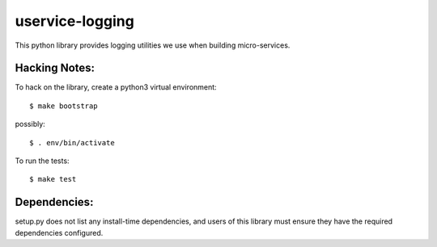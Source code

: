 uservice-logging
#################

This python library provides logging utilities we use when building
micro-services.

Hacking Notes:
==============

To hack on the library, create a python3 virtual environment::

  $ make bootstrap

possibly::

  $ . env/bin/activate

To run the tests::

  $ make test

Dependencies:
=============

setup.py does not list any install-time dependencies, and users of
this library must ensure they have the required dependencies
configured.


